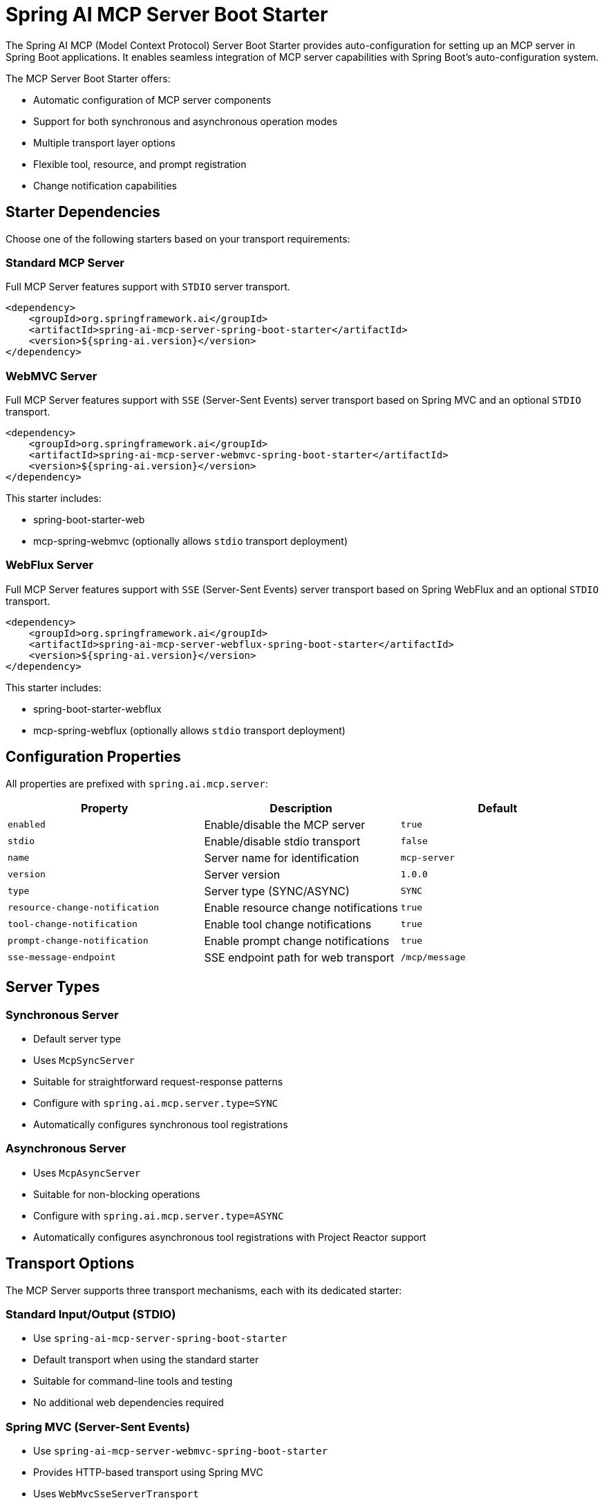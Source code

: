 = Spring AI MCP Server Boot Starter

The Spring AI MCP (Model Context Protocol) Server Boot Starter provides auto-configuration for setting up an MCP server in Spring Boot applications. It enables seamless integration of MCP server capabilities with Spring Boot's auto-configuration system.

The MCP Server Boot Starter offers:

* Automatic configuration of MCP server components
* Support for both synchronous and asynchronous operation modes
* Multiple transport layer options
* Flexible tool, resource, and prompt registration
* Change notification capabilities

== Starter Dependencies

Choose one of the following starters based on your transport requirements:

=== Standard MCP Server

Full MCP Server features support with `STDIO` server transport.

[source,xml]
----
<dependency>
    <groupId>org.springframework.ai</groupId>
    <artifactId>spring-ai-mcp-server-spring-boot-starter</artifactId>
    <version>${spring-ai.version}</version>
</dependency>
----

=== WebMVC Server

Full MCP Server features support with `SSE` (Server-Sent Events) server transport based on Spring MVC and an optional `STDIO` transport.

[source,xml]
----
<dependency>
    <groupId>org.springframework.ai</groupId>
    <artifactId>spring-ai-mcp-server-webmvc-spring-boot-starter</artifactId>
    <version>${spring-ai.version}</version>
</dependency>
----

This starter includes:

* spring-boot-starter-web
* mcp-spring-webmvc
(optionally allows `stdio` transport deployment)

=== WebFlux Server

Full MCP Server features support with `SSE` (Server-Sent Events) server transport based on Spring WebFlux and an optional `STDIO` transport.

[source,xml]
----
<dependency>
    <groupId>org.springframework.ai</groupId>
    <artifactId>spring-ai-mcp-server-webflux-spring-boot-starter</artifactId>
    <version>${spring-ai.version}</version>
</dependency>
----

This starter includes:

* spring-boot-starter-webflux
* mcp-spring-webflux
(optionally allows `stdio` transport deployment)

== Configuration Properties

All properties are prefixed with `spring.ai.mcp.server`:

[options="header"]
|===
|Property |Description |Default
|`enabled` |Enable/disable the MCP server |`true`
|`stdio` |Enable/disable stdio transport |`false`
|`name` |Server name for identification |`mcp-server`
|`version` |Server version |`1.0.0`
|`type` |Server type (SYNC/ASYNC) |`SYNC`
|`resource-change-notification` |Enable resource change notifications |`true`
|`tool-change-notification` |Enable tool change notifications |`true`
|`prompt-change-notification` |Enable prompt change notifications |`true`
|`sse-message-endpoint` |SSE endpoint path for web transport |`/mcp/message`
|===

== Server Types

=== Synchronous Server
* Default server type
* Uses `McpSyncServer`
* Suitable for straightforward request-response patterns
* Configure with `spring.ai.mcp.server.type=SYNC`
* Automatically configures synchronous tool registrations

=== Asynchronous Server
* Uses `McpAsyncServer`
* Suitable for non-blocking operations
* Configure with `spring.ai.mcp.server.type=ASYNC`
* Automatically configures asynchronous tool registrations with Project Reactor support

== Transport Options

The MCP Server supports three transport mechanisms, each with its dedicated starter:

=== Standard Input/Output (STDIO)
* Use `spring-ai-mcp-server-spring-boot-starter`
* Default transport when using the standard starter
* Suitable for command-line tools and testing
* No additional web dependencies required

=== Spring MVC (Server-Sent Events)
* Use `spring-ai-mcp-server-webmvc-spring-boot-starter`
* Provides HTTP-based transport using Spring MVC
* Uses `WebMvcSseServerTransport`
* Automatically configures SSE endpoints
* Ideal for traditional web applications
* Optionally you can deploy `STDIO` transport by setting the `spring.ai.mcp.server.stdio=true` property.

=== Spring WebFlux (Reactive SSE)
* Use `spring-ai-mcp-server-webflux-spring-boot-starter`
* Provides reactive transport using Spring WebFlux
* Uses `WebFluxSseServerTransport`
* Automatically configures reactive SSE endpoints
* Ideal for reactive applications with non-blocking requirements
* Optionally you can deploy `STDIO` transport by setting the `spring.ai.mcp.server.stdio=true` property.

== Features and Capabilities

=== Tools Registration
* Support for both sync and async tool execution
* Automatic tool registration through Spring beans
* Change notification support
* Tools are automatically converted to sync/async registrations based on server type

=== Resource Management
* Static and dynamic resource registration
* Optional change notifications
* Support for resource templates
* Automatic conversion between sync/async resource registrations

=== Prompt Templates
* Configurable prompt registration
* Change notification support
* Template versioning
* Automatic conversion between sync/async prompt registrations

=== Root Change Consumers
* Support for monitoring root changes
* Automatic conversion to async consumers for reactive applications
* Optional registration through Spring beans

== Usage Examples

=== Standard STDIO Server Configuration
[source,yaml]
----
# Using spring-ai-mcp-server-spring-boot-starter
spring:
  ai:
    mcp:
      server:
        name: stdio-mcp-server
        version: 1.0.0
        type: SYNC
        stdio: true
----

=== WebMVC Server Configuration
[source,yaml]
----
# Using spring-ai-mcp-server-webmvc-spring-boot-starter
spring:
  ai:
    mcp:
      server:
        name: webmvc-mcp-server
        version: 1.0.0
        type: SYNC
        stdio: false
        sse-message-endpoint: /mcp/messages
----

=== WebFlux Server Configuration
[source,yaml]
----
# Using spring-ai-mcp-server-webflux-spring-boot-starter
spring:
  ai:
    mcp:
      server:
        name: webflux-mcp-server
        version: 1.0.0
        type: ASYNC  # Recommended for reactive applications
        stdio: false
        sse-message-endpoint: /mcp/messages
----

=== Tool Registration Examples

==== Synchronous Tool (for SYNC server type)
[source,java]
----
@Configuration
public class SyncToolConfig {
    
    @Bean
    public ToolCallback syncTool() {
        return new ToolCallback() {
            @Override
            public String getName() {
                return "syncTool";
            }
            
            @Override
            public Object execute(Map<String, Object> params) {
                // Synchronous implementation
                return result;
            }
        };
    }
}
----

==== Asynchronous Tool (for ASYNC server type)
[source,java]
----
@Configuration
public class AsyncToolConfig {
    
    @Bean
    public ToolCallback asyncTool() {
        return new ToolCallback() {
            @Override
            public String getName() {
                return "asyncTool";
            }
            
            @Override
            public Object execute(Map<String, Object> params) {
                // Asynchronous implementation using Project Reactor
                return Mono.just("result")
                    .map(r -> processResult(r))
                    .subscribeOn(Schedulers.boundedElastic());
            }
        };
    }
}
----

== Auto-configuration Classes

The starter provides several auto-configuration classes:

1. `MpcServerAutoConfiguration`: Core server configuration
* Configures basic server components
* Handles tool, resource, and prompt registrations
* Manages server capabilities and change notifications
* Provides both sync and async server implementations

2. `MpcWebMvcServerAutoConfiguration`: Spring MVC transport
* Configures SSE endpoints for web transport
* Integrates with Spring MVC infrastructure

3. `MpcWebFluxServerAutoConfiguration`: Spring WebFlux transport
* Configures reactive SSE endpoints
* Integrates with Spring WebFlux infrastructure

These classes are conditionally enabled based on the classpath and configuration properties.

== Conditional Configuration

The auto-configuration is activated when:

* Required MCP classes are on the classpath
* `spring.ai.mcp.server.enabled=true` (default)
* Appropriate transport dependencies are available

== Best Practices

1. Choose the appropriate server type based on your use case:
* Use SYNC for simple request-response patterns
* Use ASYNC for non-blocking operations and reactive applications

2. Select the transport mechanism based on your application type:
* Use STDIO for command-line tools and testing
* Use WebMvc for traditional web applications
* Use WebFlux for reactive applications

3. Configure change notifications based on your needs:
* Enable only the notifications you need
* Consider performance implications of notifications
* Use appropriate consumers for root changes

4. Properly version your server and tools:
* Use semantic versioning
* Document version changes
* Handle version compatibility

5. Tool Implementation:
* Implement tools as Spring beans for automatic registration
* Return Mono/Flux for async operations in ASYNC mode
* Use appropriate error handling strategies

== Additional Resources

* link:https://docs.spring.io/spring-ai/reference/[Spring AI Documentation]
* link:https://modelcontextprotocol.github.io/specification/[Model Context Protocol Specification]
* link:https://docs.spring.io/spring-boot/docs/current/reference/html/features.html#features.developing-auto-configuration[Spring Boot Auto-configuration]
